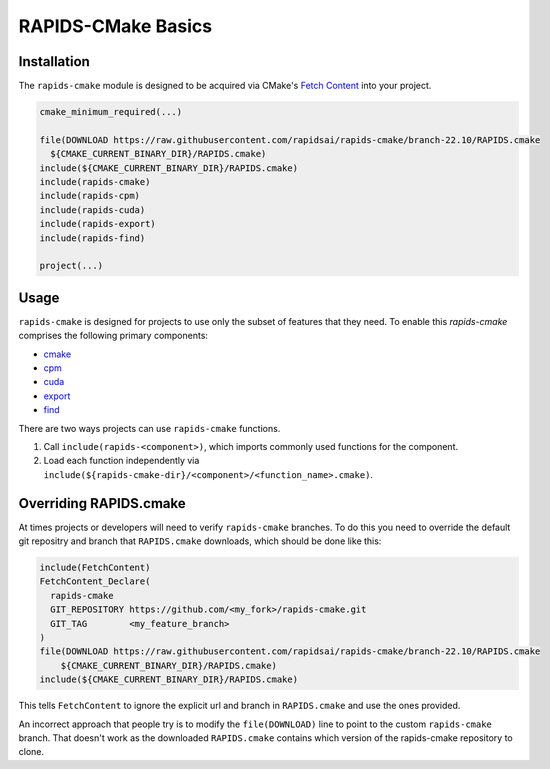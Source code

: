 RAPIDS-CMake Basics
###################


Installation
************

The ``rapids-cmake`` module is designed to be acquired via CMake's `Fetch
Content <https://cmake.org/cmake/help/latest/module/FetchContent.html>`_ into your project.

.. code-block:: cmake

  cmake_minimum_required(...)

  file(DOWNLOAD https://raw.githubusercontent.com/rapidsai/rapids-cmake/branch-22.10/RAPIDS.cmake
    ${CMAKE_CURRENT_BINARY_DIR}/RAPIDS.cmake)
  include(${CMAKE_CURRENT_BINARY_DIR}/RAPIDS.cmake)
  include(rapids-cmake)
  include(rapids-cpm)
  include(rapids-cuda)
  include(rapids-export)
  include(rapids-find)

  project(...)

Usage
*****

``rapids-cmake`` is designed for projects to use only the subset of features that they need. To enable
this `rapids-cmake` comprises the following primary components:

- `cmake <api.html#common>`__
- `cpm <api.html#cpm>`__
- `cuda <api.html#cuda>`__
- `export <api.html#export>`__
- `find <api.html#find>`__

There are two ways projects can use ``rapids-cmake`` functions.

1. Call ``include(rapids-<component>)``, which imports commonly used functions for the component.
2. Load each function independently via ``include(${rapids-cmake-dir}/<component>/<function_name>.cmake)``.

Overriding RAPIDS.cmake
***********************

At times projects or developers will need to verify ``rapids-cmake`` branches. To do this you need to override the default git repositry and branch that ``RAPIDS.cmake`` downloads, which should be done
like this:

.. code-block:: cmake

  include(FetchContent)
  FetchContent_Declare(
    rapids-cmake
    GIT_REPOSITORY https://github.com/<my_fork>/rapids-cmake.git
    GIT_TAG        <my_feature_branch>
  )
  file(DOWNLOAD https://raw.githubusercontent.com/rapidsai/rapids-cmake/branch-22.10/RAPIDS.cmake
      ${CMAKE_CURRENT_BINARY_DIR}/RAPIDS.cmake)
  include(${CMAKE_CURRENT_BINARY_DIR}/RAPIDS.cmake)


This tells ``FetchContent`` to ignore the explicit url and branch in ``RAPIDS.cmake`` and use the
ones provided.

An incorrect approach that people try is to modify the ``file(DOWNLOAD)`` line to point to the
custom ``rapids-cmake`` branch. That doesn't work as the downloaded ``RAPIDS.cmake`` contains
which version of the rapids-cmake repository to clone.
